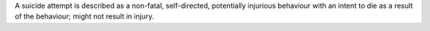 A suicide attempt is described as a non-fatal, self-directed, potentially
injurious behaviour with an intent to die as a result of the behaviour;
might not result in injury.
